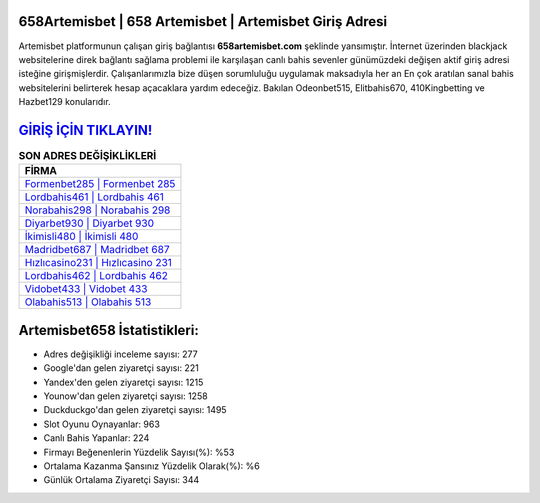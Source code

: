 ﻿658Artemisbet | 658 Artemisbet | Artemisbet Giriş Adresi
===================================

.. image:: images/artemisbet-giris.jpg
   :width: 600
   
Artemisbet platformunun çalışan giriş bağlantısı **658artemisbet.com** şeklinde yansımıştır. İnternet üzerinden blackjack websitelerine direk bağlantı sağlama problemi ile karşılaşan canlı bahis sevenler günümüzdeki değişen aktif giriş adresi isteğine girişmişlerdir. Çalışanlarımızla bize düşen sorumluluğu uygulamak maksadıyla her an En çok aratılan sanal bahis websitelerini belirterek hesap açacaklara yardım edeceğiz. Bakılan Odeonbet515, Elitbahis670, 410Kingbetting ve Hazbet129 konularıdır.

`GİRİŞ İÇİN TIKLAYIN! <https://uclck.me/gonow>`_
==============

.. list-table:: **SON ADRES DEĞİŞİKLİKLERİ**
   :widths: 100
   :header-rows: 1

   * - FİRMA
   * - `Formenbet285 | Formenbet 285 <formenbet285-formenbet-285-formenbet-giris-adresi.html>`_
   * - `Lordbahis461 | Lordbahis 461 <lordbahis461-lordbahis-461-lordbahis-giris-adresi.html>`_
   * - `Norabahis298 | Norabahis 298 <norabahis298-norabahis-298-norabahis-giris-adresi.html>`_	 
   * - `Diyarbet930 | Diyarbet 930 <diyarbet930-diyarbet-930-diyarbet-giris-adresi.html>`_	 
   * - `İkimisli480 | İkimisli 480 <ikimisli480-ikimisli-480-ikimisli-giris-adresi.html>`_ 
   * - `Madridbet687 | Madridbet 687 <madridbet687-madridbet-687-madridbet-giris-adresi.html>`_
   * - `Hızlıcasino231 | Hızlıcasino 231 <hizlicasino231-hizlicasino-231-hizlicasino-giris-adresi.html>`_	 
   * - `Lordbahis462 | Lordbahis 462 <lordbahis462-lordbahis-462-lordbahis-giris-adresi.html>`_
   * - `Vidobet433 | Vidobet 433 <vidobet433-vidobet-433-vidobet-giris-adresi.html>`_
   * - `Olabahis513 | Olabahis 513 <olabahis513-olabahis-513-olabahis-giris-adresi.html>`_
	 
Artemisbet658 İstatistikleri:
===================================	 
* Adres değişikliği inceleme sayısı: 277
* Google'dan gelen ziyaretçi sayısı: 221
* Yandex'den gelen ziyaretçi sayısı: 1215
* Younow'dan gelen ziyaretçi sayısı: 1258
* Duckduckgo'dan gelen ziyaretçi sayısı: 1495
* Slot Oyunu Oynayanlar: 963
* Canlı Bahis Yapanlar: 224
* Firmayı Beğenenlerin Yüzdelik Sayısı(%): %53
* Ortalama Kazanma Şansınız Yüzdelik Olarak(%): %6
* Günlük Ortalama Ziyaretçi Sayısı: 344
